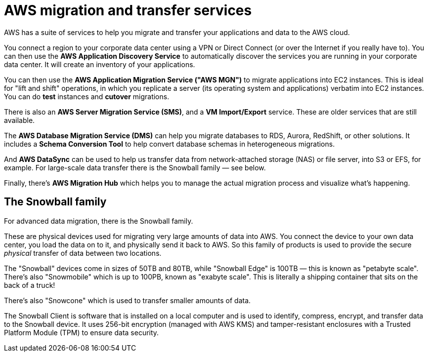= AWS migration and transfer services

AWS has a suite of services to help you migrate and transfer your applications and data to the AWS cloud.

You connect a region to your corporate data center using a VPN or Direct Connect (or over the Internet if you really have to). You can then use the *AWS Application Discovery Service* to automatically discover the services you are running in your corporate data center. It will create an inventory of your applications.

You can then use the *AWS Application Migration Service ("AWS MGN")* to migrate applications into EC2 instances. This is ideal for "lift and shift" operations, in which you replicate a server (its operating system and applications) verbatim into EC2 instances. You can do *test* instances and *cutover* migrations.

There is also an *AWS Server Migration Service (SMS)*, and a *VM Import/Export* service. These are older services that are still available.

The *AWS Database Migration Service (DMS)* can help you migrate databases to RDS, Aurora, RedShift, or other solutions. It includes a *Schema Conversion Tool* to help convert database schemas in heterogeneous migrations.

And *AWS DataSync* can be used to help us transfer data from network-attached storage (NAS) or file server, into S3 or EFS, for example. For large-scale data transfer there is the Snowball family — see below.

Finally, there's *AWS Migration Hub* which helps you to manage the actual migration process and visualize what's happening.

== The Snowball family

For advanced data migration, there is the Snowball family.

These are physical devices used for migrating very large amounts of data into AWS. You connect the device to your own data center, you load the data on to it, and physically send it back to AWS. So this family of products is used to provide the secure _physical_ transfer of data between two locations.

The "Snowball" devices come in sizes of 50TB and 80TB, while "Snowball Edge" is 100TB — this is known as "petabyte scale". There's also "Snowmobile" which is up to 100PB, known as "exabyte scale". This is literally a shipping container that sits on the back of a truck!

There's also "Snowcone" which is used to transfer smaller amounts of data.

The Snowball Client is software that is installed on a local computer and is used to identify, compress, encrypt, and transfer data to the Snowball device. It uses 256-bit encryption (managed with AWS KMS) and tamper-resistant enclosures with a Trusted Platform Module (TPM) to ensure data security.
